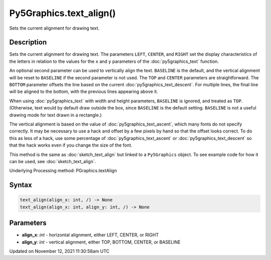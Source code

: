 Py5Graphics.text_align()
========================

Sets the current alignment for drawing text.

Description
-----------

Sets the current alignment for drawing text. The parameters ``LEFT``, ``CENTER``, and ``RIGHT`` set the display characteristics of the letters in relation to the values for the ``x`` and ``y`` parameters of the :doc:`py5graphics_text` function.
 
An optional second parameter can be used to vertically align the text. ``BASELINE`` is the default, and the vertical alignment will be reset to ``BASELINE`` if the second parameter is not used. The ``TOP`` and ``CENTER`` parameters are straightforward. The ``BOTTOM`` parameter offsets the line based on the current :doc:`py5graphics_text_descent`. For multiple lines, the final line will be aligned to the bottom, with the previous lines appearing above it.
 
When using :doc:`py5graphics_text` with width and height parameters, ``BASELINE`` is ignored, and treated as ``TOP``. (Otherwise, text would by default draw outside the box, since ``BASELINE`` is the default setting. ``BASELINE`` is not a useful drawing mode for text drawn in a rectangle.)
 
The vertical alignment is based on the value of :doc:`py5graphics_text_ascent`, which many fonts do not specify correctly. It may be necessary to use a hack and offset by a few pixels by hand so that the offset looks correct. To do this as less of a hack, use some percentage of :doc:`py5graphics_text_ascent` or :doc:`py5graphics_text_descent` so that the hack works even if you change the size of the font.

This method is the same as :doc:`sketch_text_align` but linked to a ``Py5Graphics`` object. To see example code for how it can be used, see :doc:`sketch_text_align`.

Underlying Processing method: PGraphics.textAlign

Syntax
------

.. code:: python

    text_align(align_x: int, /) -> None
    text_align(align_x: int, align_y: int, /) -> None

Parameters
----------

* **align_x**: `int` - horizontal alignment, either LEFT, CENTER, or RIGHT
* **align_y**: `int` - vertical alignment, either TOP, BOTTOM, CENTER, or BASELINE


Updated on November 12, 2021 11:30:58am UTC

